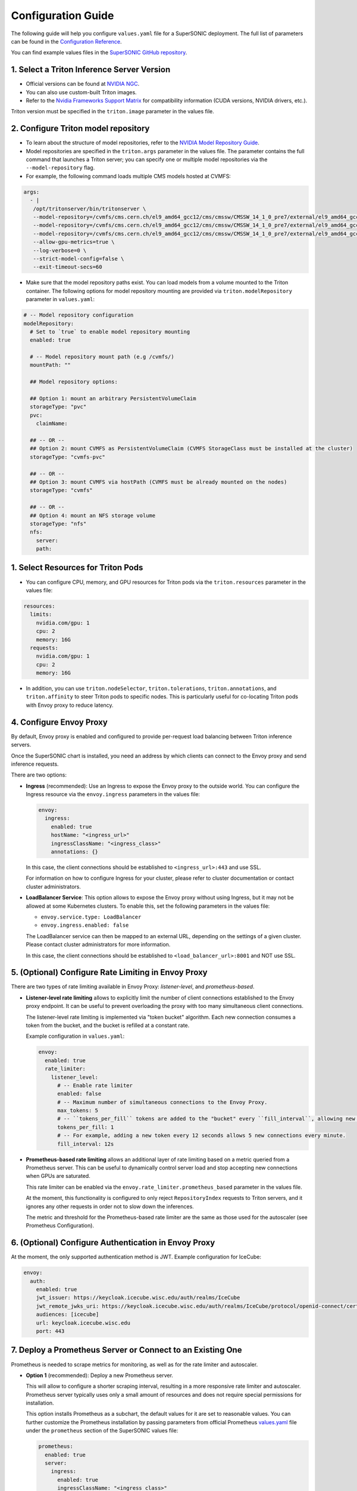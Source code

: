 Configuration Guide
####################

The following guide will help you configure ``values.yaml`` file for a SuperSONIC deployment.
The full list of parameters can be found in the `Configuration Reference <configuration-reference>`_.

You can find example values files in the `SuperSONIC GitHub repository <https://github.com/fastmachinelearning/SuperSONIC/tree/main/values>`_.

1. Select a Triton Inference Server Version
=============================================

- Official versions can be found at `NVIDIA NGC <https://ngc.nvidia.com/catalog/containers/nvidia:tritonserver>`_.
- You can also use custom-built Triton images.
- Refer to the `Nvidia Frameworks Support Matrix <https://docs.nvidia.com/deeplearning/frameworks/support-matrix/index.html>`_ 
  for compatibility information (CUDA versions, NVIDIA drivers, etc.).

Triton version must be specified in the ``triton.image`` parameter in the values file.


2. Configure Triton model repository
=============================================
   
- To learn about the structure of model repositories, refer to the
  `NVIDIA Model Repository Guide <https://docs.nvidia.com/deeplearning/triton-inference-server/user-guide/docs/user_guide/model_repository.html>`_.
- Model repositories are specified in the ``triton.args`` parameter in the values file.
  The parameter contains the full command that launches a Triton server; you can specify
  one or multiple model repositories via the ``--model-repository`` flag.
- For example, the following command loads multiple CMS models hosted at CVMFS:
     
.. code-block:: yaml

   args: 
     - |
      /opt/tritonserver/bin/tritonserver \
      --model-repository=/cvmfs/cms.cern.ch/el9_amd64_gcc12/cms/cmssw/CMSSW_14_1_0_pre7/external/el9_amd64_gcc12/data/RecoBTag/Combined/data/models/ \
      --model-repository=/cvmfs/cms.cern.ch/el9_amd64_gcc12/cms/cmssw/CMSSW_14_1_0_pre7/external/el9_amd64_gcc12/data/RecoTauTag/TrainingFiles/data/DeepTauIdSONIC/ \
      --model-repository=/cvmfs/cms.cern.ch/el9_amd64_gcc12/cms/cmssw/CMSSW_14_1_0_pre7/external/el9_amd64_gcc12/data/RecoMET/METPUSubtraction/data/models/ \
      --allow-gpu-metrics=true \
      --log-verbose=0 \
      --strict-model-config=false \
      --exit-timeout-secs=60 

- Make sure that the model repository paths exist. You can load models from a volume mounted to the Triton container.
  The following options for model repository mounting are provided via ``triton.modelRepository`` parameter in ``values.yaml``:

.. raw:: html

    <details>
    <summary>Model repository options</summary>

.. code-block:: yaml

   # -- Model repository configuration
   modelRepository:
     # Set to `true` to enable model repository mounting
     enabled: true

     # -- Model repository mount path (e.g /cvmfs/)
     mountPath: ""

     ## Model repository options:

     ## Option 1: mount an arbitrary PersistentVolumeClaim
     storageType: "pvc"
     pvc:
       claimName: 

     ## -- OR --
     ## Option 2: mount CVMFS as PersistentVolumeClaim (CVMFS StorageClass must be installed at the cluster)
     storageType: "cvmfs-pvc"
     
     ## -- OR --
     ## Option 3: mount CVMFS via hostPath (CVMFS must be already mounted on the nodes)
     storageType: "cvmfs"

     ## -- OR --
     ## Option 4: mount an NFS storage volume
     storageType: "nfs"
     nfs:
       server:
       path:

.. raw:: html

   </details>

.. raw:: html

    <br><br>


1. Select Resources for Triton Pods
=============================================

- You can configure CPU, memory, and GPU resources for Triton pods via the ``triton.resources`` parameter in the values file:

.. code-block:: yaml

   resources:
     limits:
       nvidia.com/gpu: 1
       cpu: 2
       memory: 16G
     requests:
       nvidia.com/gpu: 1
       cpu: 2
       memory: 16G

- In addition, you can use ``triton.nodeSelector``, ``triton.tolerations``,
  ``triton.annotations``, and ``triton.affinity`` to steer Triton pods to specific nodes.
  This is particularly useful for co-locating Triton pods with Envoy proxy to reduce latency.


4. Configure Envoy Proxy
================================================

By default, Envoy proxy is enabled and configured to provide per-request
load balancing between Triton inference servers.

Once the SuperSONIC chart is installed, you need an address by which clients
can connect to the Envoy proxy and send inference requests.

There are two options:

-  **Ingress** (recommended): Use an Ingress to expose the Envoy proxy to the outside world.
   You can configure the Ingress resource via the ``envoy.ingress`` parameters in the values file:

   .. code-block:: yaml

      envoy:
        ingress:
          enabled: true
          hostName: "<ingress_url>"
          ingressClassName: "<ingress_class>"
          annotations: {}

   In this case, the client connections should be established to  ``<ingress_url>:443`` and use SSL.

   For information on how to configure Ingress for your cluster, please refer to cluster documentation or contact cluster administrators.

-  **LoadBalancer Service**: This option allows to expose the Envoy proxy without using Ingress, but it may
   not be allowed at some Kubernetes clusters. To enable this, set the following parameters in the values file:

   - ``envoy.service.type: LoadBalancer``
   - ``envoy.ingress.enabled: false``
  
   The LoadBalancer service can then be mapped to an external URL, depending on the settings of a given cluster.
   Please contact cluster administrators for more information.

   In this case, the client connections should be established to  ``<load_balancer_url>:8001`` and NOT use SSL.


5. (Optional) Configure Rate Limiting in Envoy Proxy
======================================================
   
There are two types of rate limiting available in Envoy Proxy: *listener-level*, and *prometheus-based*.

- **Listener-level rate limiting** allows to explicitly limit the number of client connections established to the Envoy proxy endpoint.
  It can be useful to prevent overloading the proxy with too many simultaneous client connections.

  The listener-level rate limiting is implemented via "token bucket" algorithm.
  Each new connection consumes a token from the bucket, and the bucket is refilled at a constant rate.

  Example configuration in ``values.yaml``:

  .. code-block:: yaml

     envoy:
       enabled: true
       rate_limiter:
         listener_level:
           # -- Enable rate limiter
           enabled: false
           # -- Maximum number of simultaneous connections to the Envoy Proxy.
           max_tokens: 5
           # -- ``tokens_per_fill`` tokens are added to the "bucket" every ``fill_interval``, allowing new connections to be established.
           tokens_per_fill: 1
           # -- For example, adding a new token every 12 seconds allows 5 new connections every minute.
           fill_interval: 12s

- **Prometheus-based rate limiting** allows an additional layer of rate limiting based on a metric queried from a Prometheus server.
  This can be useful to dynamically control server load and stop accepting new connections when GPUs are saturated.

  This rate limiter can be enabled via the ``envoy.rate_limiter.prometheus_based`` parameter in the values file.

  At the moment, this functionality is configured to only reject ``RepositoryIndex`` requests to Triton servers, and it ignores
  any other requests in order not to slow down the inferences.

  The metric and threshold for the Prometheus-based rate limiter are the same as those used for the autoscaler (see Prometheus Configuration).

6. (Optional) Configure Authentication in Envoy Proxy
======================================================

At the moment, the only supported authentication method is JWT. Example configuration for IceCube:

.. code-block:: yaml

   envoy:
     auth:
       enabled: true
       jwt_issuer: https://keycloak.icecube.wisc.edu/auth/realms/IceCube
       jwt_remote_jwks_uri: https://keycloak.icecube.wisc.edu/auth/realms/IceCube/protocol/openid-connect/certs
       audiences: [icecube]
       url: keycloak.icecube.wisc.edu
       port: 443


7. Deploy a Prometheus Server or Connect to an Existing One
============================================================

Prometheus is needed to scrape metrics for monitoring, as well as for the rate limiter and autoscaler.

- **Option 1** (recommended): Deploy a new Prometheus server.

  This will allow to configure a shorter scraping interval, resulting in a more responsive
  rate limiter and autoscaler. Prometheus server typically uses only a small amount of resources
  and does not require special permissions for installation.

  This option installs Prometheus as a subchart, the default values for it are set to reasonable values.
  You can further customize the Prometheus installation by passing parameters from
  official Prometheus `values.yaml <https://github.com/prometheus-community/helm-charts/blob/main/charts/prometheus/values.yaml>`_ file
  under the ``prometheus`` section of the SuperSONIC values file:

  .. code-block:: yaml

     prometheus:
       enabled: true
       server:
         ingress:
           enabled: true
           ingressClassName: "<ingress_class>"
           hosts:
              - "<prometheus_url>"
           tls:
             - hosts:
                 - "<prometheus_url>"

  The parameters you will most likely need to configure in your values file are related to
  Ingress for web access to Prometheus UI.

  .. warning::

    This option requires permissions to list pods in the installation namespace.
    Permission validation is performed automatically: if you don't have the necessary permissions,
    an error message will be printed when running ``helm install`` command.

- **Option 2**: Connect to an existing Prometheus server.

  If you don't have enough permissions to install a new Prometheus server,
  you can connect to an existing one. If ``prometheus.external.enabled`` is set to ``true``,
  all  parameters in the ``prometheus`` section, except the ones under
  ``prometheus.external``, are ignored.

  .. code-block:: yaml

    prometheus:
      external:
        enabled: true
          scheme: "<https or http>"
          url: "<prometheus_url>"
          port: <prometheus_port>


8. (Optional) Configure Metrics for Scaling and Rate Limiting
===============================================================

Both the rate limiter and the autoscaler are currently configured to use the same Prometheus metric and threshold.
They are defined in the ``serverLoadMetric`` and ``serverLoadThreshold`` parameters at the root level of the values file.
The default metric is the inference queue time at the Triton servers, as defined in
`here <https://github.com/fastmachinelearning/SuperSONIC/blob/main/helm/supersonic/templates/_scaling-metric.tpl>`_.

When the metric value exceeds the threshold, the following happens:

- Autoscaler scales up the number of Triton servers if possible.
- Envoy proxy rejects new ``RepositoryIndex`` requests.

The pre-configured Grafana dashboard contains a graph of this metric, entitled "Server Load Metric".
The Prometheus query for the graph is automatically inferred from the value of ``serverLoadMetric`` parameter.
The graph also displays the threshold value defined in ``serverLoadThreshold`` parameter.


9. (Optional) Deploy Grafana Dashboard
==========================================

Grafana is used to visualize metrics collected by Prometheus.
We provide a pre-configured Grafana dashboard which includes many useful metrics,
including latency breakdown, GPU utilization, and more.

If you have a Grafana instance already installed, you can deploy SuperSONIC dashboars
by copying one of the JSON files from the
`SuperSONIC repository <https://github.com/fastmachinelearning/SuperSONIC/tree/main/helm/supersonic/dashboards>`_.

If you don't have a Grafana instance already installed, you can deploy one as a subchart of SuperSONIC,
in which case the dashboard will be automatically deployed.

You can further customize the Grafana installation by passing parameters from
official Grafana `values.yaml <https://github.com/grafana/helm-charts/blob/main/charts/grafana/values.yaml>`_ file
under the ``grafana`` section of the SuperSONIC values file:

.. code-block:: yaml

   grafana:
     enabled: true
     ingress:
       enabled: true
       ingressClassName: "<ingress_class>"
       hosts:
          - "<grafana_url>"
       tls:
         - hosts:
             - "<grafana_url>"

The values you will most likely need to configure in your values file are related to
Grafana Ingress for web access, and datasources to connect to Prometheus,

.. figure:: img/grafana.png
  :align: center
  :height: 200
  :alt: SuperSONIC Grafana Dashboard

10. Enable KEDA Autoscaler
==========================================

Autoscaling is implemented via `KEDA (Kubernetes Event-Driven Autoscaler) <https://keda.sh/>`_ and
can be enabled via the ``keda.enabled`` parameter in the values file.

.. warning::

   Deploying KEDA autoscaler requires KEDA CustomResourceDefinitions to be installed in the cluster.
   Please contact cluster administrators if this step of installation fails.

The parameters ``keda.minReplicaCount`` and ``keda.maxReplicaCount`` define the range in which
the number of Triton servers can scale.

Additional optional parameters can control how quickly the autoscaler reacts to changes in the Prometheus metric:

.. code-block:: yaml

   keda:
     enabled: true

     minReplicaCount: 1
     maxReplicaCount: 10

     scaleUp:
       stabilizationWindowSeconds: 120
       periodSeconds: 30
       stepsize: 1
     scaleDown:
       stabilizationWindowSeconds: 120
       periodSeconds: 30
       stepsize: 1

11. (Optional) Configure Metrics Collector for Running ``perf_analyzer``
=========================================================================

To collect Prometheus metrics when using ``perf_analyzer`` for testing,
a Metrics Collector can be deployed to format Prometheus metrics properly.
The Metrics Collector is installed as a subchart with most of the default
values pre-configured. To enable the Metrics Collector, set the
``metricsCollector.enabled`` parameter to ``true`` in your values file
and configure ingress settings if needed as shown below:

.. code-block:: yaml

    metricsCollector:
      enabled: true
      ingress:
        enabled: true
        hostName: "<metrics_collector_url>"
        ingressClassName: "<ingress_class>"
        annotations: {}

Running with ``perf_analyzer`` is then done with:

.. code-block:: bash

    perf_analyzer -m <model_name> -u <envoy_engress> -i grpc \
        --collect-metrics --metrics-url <metrics_collector_url>/metrics \
        --verbose-csv -f <out_csv_file_name>.csv

If ingress is not desired, port-forward the metrics collector service and call
``--metrics-url localhost:8003/metrics`` to access the metrics. 

12. (Optional) Configure Advanced Monitoring 
=============================================

Refer to the `advanced monitoring guide <advanced-monitoring>`_.
